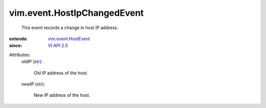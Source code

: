 .. _str: https://docs.python.org/2/library/stdtypes.html

.. _VI API 2.5: ../../vim/version.rst#vimversionversion2

.. _vim.event.HostEvent: ../../vim/event/HostEvent.rst


vim.event.HostIpChangedEvent
============================
  This event records a change in host IP address.
:extends: vim.event.HostEvent_
:since: `VI API 2.5`_

Attributes:
    oldIP (`str`_):

       Old IP address of the host.
    newIP (`str`_):

       New IP address of the host.
